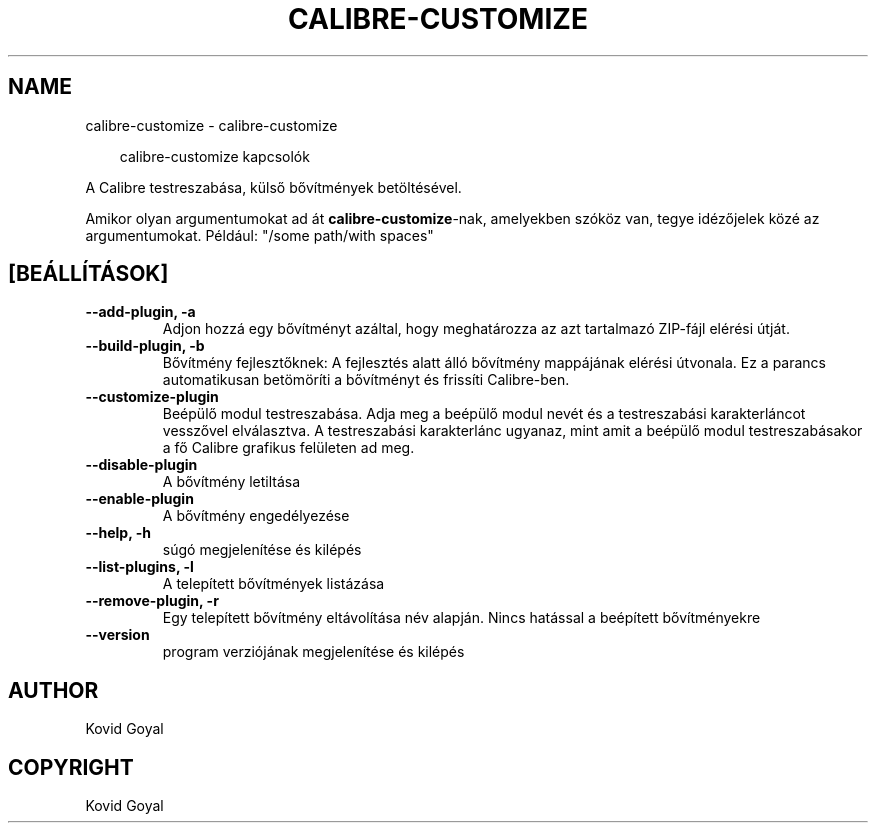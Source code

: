 .\" Man page generated from reStructuredText.
.
.
.nr rst2man-indent-level 0
.
.de1 rstReportMargin
\\$1 \\n[an-margin]
level \\n[rst2man-indent-level]
level margin: \\n[rst2man-indent\\n[rst2man-indent-level]]
-
\\n[rst2man-indent0]
\\n[rst2man-indent1]
\\n[rst2man-indent2]
..
.de1 INDENT
.\" .rstReportMargin pre:
. RS \\$1
. nr rst2man-indent\\n[rst2man-indent-level] \\n[an-margin]
. nr rst2man-indent-level +1
.\" .rstReportMargin post:
..
.de UNINDENT
. RE
.\" indent \\n[an-margin]
.\" old: \\n[rst2man-indent\\n[rst2man-indent-level]]
.nr rst2man-indent-level -1
.\" new: \\n[rst2man-indent\\n[rst2man-indent-level]]
.in \\n[rst2man-indent\\n[rst2man-indent-level]]u
..
.TH "CALIBRE-CUSTOMIZE" "1" "július 18, 2025" "8.7.0" "calibre"
.SH NAME
calibre-customize \- calibre-customize
.INDENT 0.0
.INDENT 3.5
.sp
.EX
calibre\-customize kapcsolók
.EE
.UNINDENT
.UNINDENT
.sp
A Calibre testreszabása, külső bővítmények betöltésével.
.sp
Amikor olyan argumentumokat ad át \fBcalibre\-customize\fP\-nak, amelyekben szóköz van, tegye idézőjelek közé az argumentumokat. Például: \(dq/some path/with spaces\(dq
.SH [BEÁLLÍTÁSOK]
.INDENT 0.0
.TP
.B \-\-add\-plugin, \-a
Adjon hozzá egy bővítményt azáltal, hogy meghatározza az azt tartalmazó ZIP\-fájl elérési útját.
.UNINDENT
.INDENT 0.0
.TP
.B \-\-build\-plugin, \-b
Bővítmény fejlesztőknek: A fejlesztés alatt álló bővítmény mappájának elérési útvonala. Ez a parancs automatikusan betömöríti a bővítményt és frissíti Calibre\-ben.
.UNINDENT
.INDENT 0.0
.TP
.B \-\-customize\-plugin
Beépülő modul testreszabása. Adja meg a beépülő modul nevét és a testreszabási karakterláncot vesszővel elválasztva. A testreszabási karakterlánc ugyanaz, mint amit a beépülő modul testreszabásakor a fő Calibre grafikus felületen ad meg.
.UNINDENT
.INDENT 0.0
.TP
.B \-\-disable\-plugin
A bővítmény letiltása
.UNINDENT
.INDENT 0.0
.TP
.B \-\-enable\-plugin
A bővítmény engedélyezése
.UNINDENT
.INDENT 0.0
.TP
.B \-\-help, \-h
súgó megjelenítése és kilépés
.UNINDENT
.INDENT 0.0
.TP
.B \-\-list\-plugins, \-l
A telepített bővítmények listázása
.UNINDENT
.INDENT 0.0
.TP
.B \-\-remove\-plugin, \-r
Egy telepített bővítmény eltávolítása név alapján. Nincs hatással a beépített bővítményekre
.UNINDENT
.INDENT 0.0
.TP
.B \-\-version
program verziójának megjelenítése és kilépés
.UNINDENT
.SH AUTHOR
Kovid Goyal
.SH COPYRIGHT
Kovid Goyal
.\" Generated by docutils manpage writer.
.
